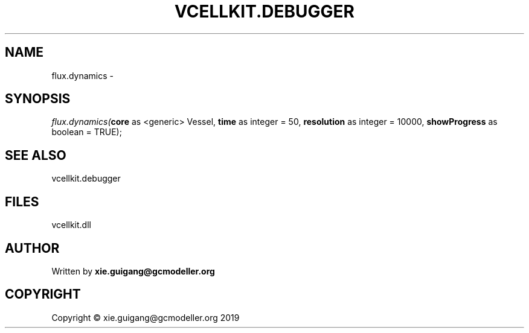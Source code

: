 .\" man page create by R# package system.
.TH VCELLKIT.DEBUGGER 2 2020-11-02 "flux.dynamics" "flux.dynamics"
.SH NAME
flux.dynamics \- 
.SH SYNOPSIS
\fIflux.dynamics(\fBcore\fR as <generic> Vessel, 
\fBtime\fR as integer = 50, 
\fBresolution\fR as integer = 10000, 
\fBshowProgress\fR as boolean = TRUE);\fR
.SH SEE ALSO
vcellkit.debugger
.SH FILES
.PP
vcellkit.dll
.PP
.SH AUTHOR
Written by \fBxie.guigang@gcmodeller.org\fR
.SH COPYRIGHT
Copyright © xie.guigang@gcmodeller.org 2019
